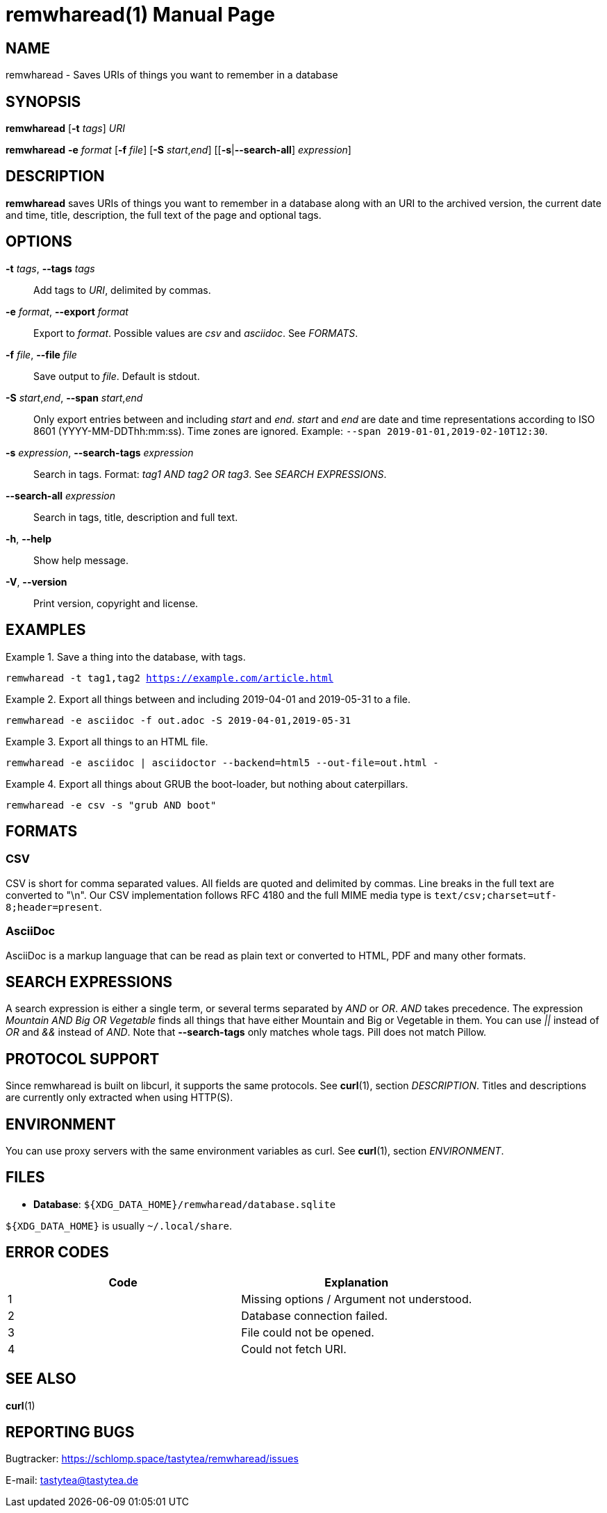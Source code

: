 = remwharead(1)
:doctype:       manpage
:Author:        tastytea
:Email:         tastytea@tastytea.de
:Date:          2019-05-19
:Revision:      0.0.0
:man source:    remwharead
:man manual:    General Commands Manual

== NAME

remwharead - Saves URIs of things you want to remember in a database

== SYNOPSIS

*remwharead* [*-t* _tags_] _URI_

*remwharead* *-e* _format_ [*-f* _file_] [*-S* _start_,_end_] [[*-s*|*--search-all*] _expression_]

== DESCRIPTION

*remwharead* saves URIs of things you want to remember in a database along with
 an URI to the archived version, the current date and time, title, description,
 the full text of the page and optional tags.

== OPTIONS

*-t* _tags_, *--tags* _tags_::
Add tags to _URI_, delimited by commas.

*-e* _format_, *--export* _format_::
Export to _format_. Possible values are _csv_ and _asciidoc_. See _FORMATS_.

*-f* _file_, *--file* _file_::
Save output to _file_. Default is stdout.

*-S* _start_,_end_, *--span* _start_,_end_::
Only export entries between and including _start_ and _end_. _start_ and _end_
are date and time representations according to ISO 8601
(YYYY-MM-DDThh:mm:ss). Time zones are ignored.
Example: `--span 2019-01-01,2019-02-10T12:30`.

*-s* _expression_, *--search-tags* _expression_::
Search in tags. Format: _tag1 AND tag2 OR tag3_. See _SEARCH EXPRESSIONS_.

*--search-all* _expression_::
Search in tags, title, description and full text.

*-h*, *--help*::
Show help message.

*-V*, *--version*::
Print version, copyright and license.

== EXAMPLES

.Save a thing into the database, with tags.
====
`remwharead -t tag1,tag2 https://example.com/article.html`
====

.Export all things between and including 2019-04-01 and 2019-05-31 to a file.
====
`remwharead -e asciidoc -f out.adoc -S 2019-04-01,2019-05-31`
====

.Export all things to an HTML file.
====
`remwharead -e asciidoc | asciidoctor --backend=html5 --out-file=out.html -`
====

.Export all things about GRUB the boot-loader, but nothing about caterpillars.
====
`remwharead -e csv -s "grub AND boot"`
====

== FORMATS

=== CSV

CSV is short for comma separated values. All fields are quoted and delimited by
commas. Line breaks in the full text are converted to "\n". Our CSV
implementation follows RFC 4180 and the full MIME media type is
`text/csv;charset=utf-8;header=present`.

=== AsciiDoc

AsciiDoc is a markup language that can be read as plain text or converted to
HTML, PDF and many other formats.

== SEARCH EXPRESSIONS

A search expression is either a single term, or several terms separated by _AND_
or _OR_. _AND_ takes precedence. The expression _Mountain AND Big OR Vegetable_
finds all things that have either Mountain and Big or Vegetable in them. You can
use _||_ instead of _OR_ and _&&_ instead of _AND_. Note that *--search-tags*
only matches whole tags. Pill does not match Pillow.

== PROTOCOL SUPPORT

Since remwharead is built on libcurl, it supports the same protocols. See
*curl*(1), section _DESCRIPTION_. Titles and descriptions are currently only extracted
when using HTTP(S).

== ENVIRONMENT

You can use proxy servers with the same environment variables as curl. See
*curl*(1), section _ENVIRONMENT_.

== FILES

* *Database*: `${XDG_DATA_HOME}/remwharead/database.sqlite`

`${XDG_DATA_HOME}` is usually `~/.local/share`.

== ERROR CODES

[options="header",cols=">,<"]
|==================================================
| Code | Explanation
|    1 | Missing options / Argument not understood.
|    2 | Database connection failed.
|    3 | File could not be opened.
|    4 | Could not fetch URI.
|==================================================

== SEE ALSO

*curl*(1)

== REPORTING BUGS

Bugtracker: https://schlomp.space/tastytea/remwharead/issues

E-mail: tastytea@tastytea.de
